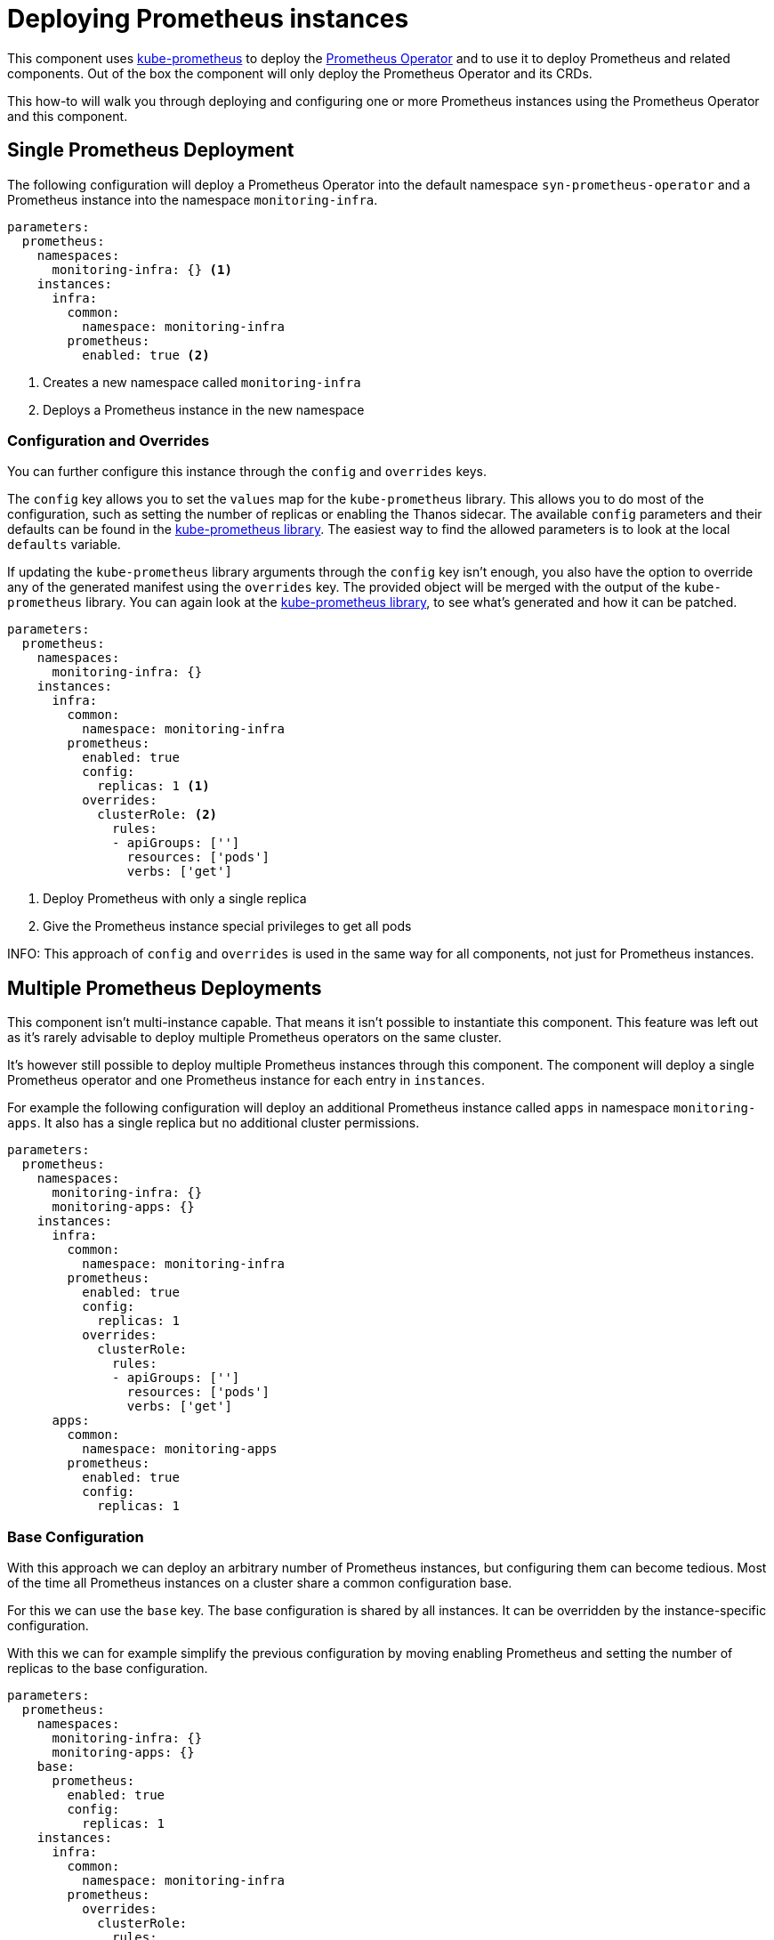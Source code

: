 = Deploying Prometheus instances

This component uses https://github.com/prometheus-operator/kube-prometheus[kube-prometheus] to deploy the https://github.com/prometheus-operator/prometheus-operator[Prometheus Operator] and to use it to deploy Prometheus and related components.
Out of the box the component will only deploy the Prometheus Operator and its CRDs.

This how-to will walk you through deploying and configuring one or more Prometheus instances using the Prometheus Operator and this component.


== Single Prometheus Deployment

The following configuration will deploy a Prometheus Operator into the default namespace `syn-prometheus-operator` and a Prometheus instance into the namespace `monitoring-infra`.

[source,yaml]
----
parameters:
  prometheus:
    namespaces:
      monitoring-infra: {} <1>
    instances:
      infra:
        common:
          namespace: monitoring-infra
        prometheus:
          enabled: true <2>
----
<1> Creates a new namespace called `monitoring-infra`
<2> Deploys a Prometheus instance in the new namespace


=== Configuration and Overrides

You can further configure this instance through the `config` and `overrides` keys.

The `config` key allows you to set the `values` map for the `kube-prometheus` library.
This allows you to do most of the configuration, such as setting the number of replicas or enabling the Thanos sidecar.
The available `config` parameters and their defaults can be found in the https://github.com/prometheus-operator/kube-prometheus/blob/main/jsonnet/kube-prometheus/components/prometheus.libsonnet[kube-prometheus library].
The easiest way to find the allowed parameters is to look at the local `defaults` variable.

If updating the `kube-prometheus` library arguments through the `config` key isn't enough, you also have the option to override any of the generated manifest using the `overrides` key.
The provided object will be merged with the output of the `kube-prometheus` library.
You can again look at the https://github.com/prometheus-operator/kube-prometheus/blob/main/jsonnet/kube-prometheus/components/prometheus.libsonnet[kube-prometheus library], to see what's generated and how it can be patched.

[source,yaml]
----
parameters:
  prometheus:
    namespaces:
      monitoring-infra: {}
    instances:
      infra:
        common:
          namespace: monitoring-infra
        prometheus:
          enabled: true
          config:
            replicas: 1 <1>
          overrides:
            clusterRole: <2>
              rules:
              - apiGroups: ['']
                resources: ['pods']
                verbs: ['get']
----
<1> Deploy Prometheus with only a single replica
<2> Give the Prometheus instance special privileges to get all pods

INFO: This approach of `config` and `overrides` is used in the same way for all components, not just for Prometheus instances.

== Multiple Prometheus Deployments

This component isn't multi-instance capable.
That means it isn't possible to instantiate this component.
This feature was left out as it's rarely advisable to deploy multiple Prometheus operators on the same cluster.

It's however still possible to deploy multiple Prometheus instances through this component.
The component will deploy a single Prometheus operator and one Prometheus instance for each entry in `instances`.


For example the following configuration will deploy an additional Prometheus instance called `apps` in namespace `monitoring-apps`.
It also has a single replica but no additional cluster permissions.

[source,yaml]
----
parameters:
  prometheus:
    namespaces:
      monitoring-infra: {}
      monitoring-apps: {}
    instances:
      infra:
        common:
          namespace: monitoring-infra
        prometheus:
          enabled: true
          config:
            replicas: 1
          overrides:
            clusterRole:
              rules:
              - apiGroups: ['']
                resources: ['pods']
                verbs: ['get']
      apps:
        common:
          namespace: monitoring-apps
        prometheus:
          enabled: true
          config:
            replicas: 1
----


=== Base Configuration

With this approach we can deploy an arbitrary number of Prometheus instances, but configuring them can become tedious.
Most of the time all Prometheus instances on a cluster share a common configuration base.

For this we can use the `base` key.
The base configuration is shared by all instances.
It can be overridden by the instance-specific configuration.


With this we can for example simplify the previous configuration by moving enabling Prometheus and setting the number of replicas to the base configuration.

[source,yaml]
----
parameters:
  prometheus:
    namespaces:
      monitoring-infra: {}
      monitoring-apps: {}
    base:
      prometheus:
        enabled: true
        config:
          replicas: 1
    instances:
      infra:
        common:
          namespace: monitoring-infra
        prometheus:
          overrides:
            clusterRole:
              rules:
              - apiGroups: ['']
                resources: ['pods']
                verbs: ['get']
      apps:
        common:
          namespace: monitoring-apps
----
